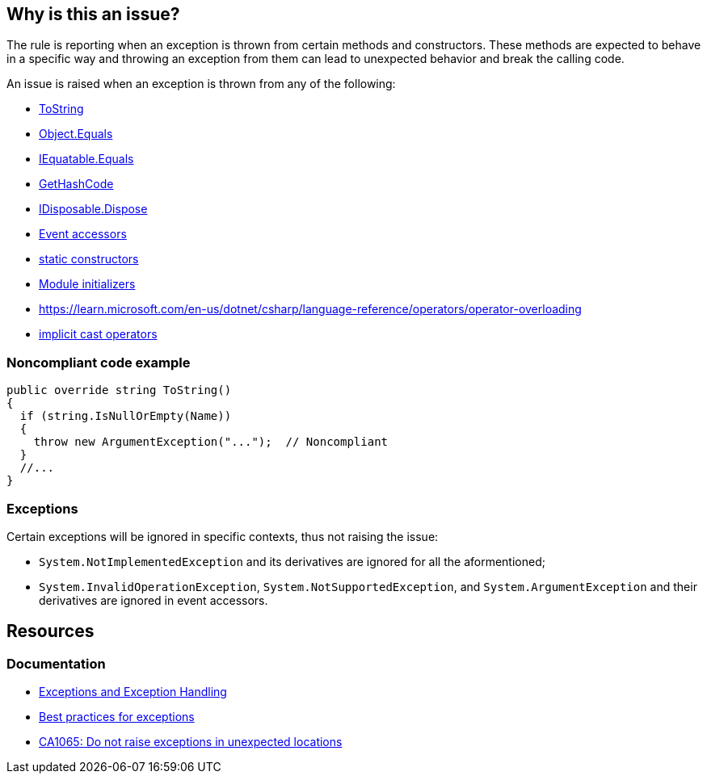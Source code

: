 == Why is this an issue?

The rule is reporting when an exception is thrown from certain methods and constructors. These methods are expected to behave in a specific way and throwing an exception from them can lead to unexpected behavior and break the calling code.

An issue is raised when an exception is thrown from any of the following: 

* https://learn.microsoft.com/en-us/dotnet/api/system.object.tostring[ToString]
* https://learn.microsoft.com/en-us/dotnet/api/system.object.equals[Object.Equals]
* https://learn.microsoft.com/en-us/dotnet/api/system.iequatable-1.equals[IEquatable.Equals]
* https://learn.microsoft.com/en-us/dotnet/api/system.object.gethashcode[GetHashCode]
* https://learn.microsoft.com/en-us/dotnet/api/system.idisposable.dispose[IDisposable.Dispose]
* https://learn.microsoft.com/en-us/dotnet/csharp/programming-guide/events/how-to-implement-custom-event-accessors[Event accessors]
* https://learn.microsoft.com/en-us/dotnet/csharp/programming-guide/classes-and-structs/static-constructors[static constructors]
* https://learn.microsoft.com/en-us/dotnet/csharp/language-reference/proposals/csharp-9.0/module-initializers[Module initializers]
* https://learn.microsoft.com/en-us/dotnet/csharp/language-reference/operators/operator-overloading[operators ==, !=, <, >, <=, >=]
* https://learn.microsoft.com/en-us/dotnet/csharp/language-reference/operators/user-defined-conversion-operators[implicit cast operators]

=== Noncompliant code example

[source,csharp,diff-type=noncompliant]
----
public override string ToString()
{
  if (string.IsNullOrEmpty(Name)) 
  {
    throw new ArgumentException("...");  // Noncompliant
  }
  //...
}
----

=== Exceptions

Certain exceptions will be ignored in specific contexts, thus not raising the issue:

* `System.NotImplementedException` and its derivatives are ignored for all the aformentioned;

* `System.InvalidOperationException`, `System.NotSupportedException`, and `System.ArgumentException` and their derivatives are ignored in event accessors.

== Resources

=== Documentation

* https://learn.microsoft.com/en-us/dotnet/csharp/fundamentals/exceptions/[Exceptions and Exception Handling]
* https://learn.microsoft.com/en-us/dotnet/standard/exceptions/best-practices-for-exceptions[Best practices for exceptions]
* https://learn.microsoft.com/en-us/dotnet/fundamentals/code-analysis/quality-rules/ca1065[CA1065: Do not raise exceptions in unexpected locations]

ifdef::env-github,rspecator-view[]

'''
== Implementation Specification
(visible only on this page)

=== Message

Remove this "throw" statement.


=== Highlighting

``++throw xxx++``


'''
== Comments And Links
(visible only on this page)

=== on 8 Mar 2017, 14:03:45 Ann Campbell wrote:
FYI [~amaury.leve] our standard is AmE, so double quotes, not single quotes.

=== on 8 Mar 2017, 19:32:18 Ann Campbell wrote:
\[~amaury.leve] did you mean ``++Equals(Object)++`` rather than ``++Object.Equals++``?

endif::env-github,rspecator-view[]
